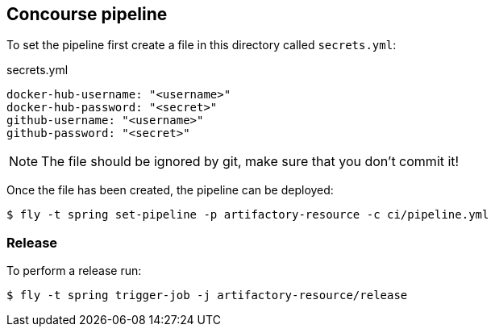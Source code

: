 == Concourse pipeline

To set the pipeline first create a file in this directory called `secrets.yml`:

[source,yaml]
.secrets.yml
----
docker-hub-username: "<username>"
docker-hub-password: "<secret>"
github-username: "<username>"
github-password: "<secret>"
----

NOTE: The file should be ignored by git, make sure that you don't commit it!

Once the file has been created, the pipeline can be deployed:

[source]
----
$ fly -t spring set-pipeline -p artifactory-resource -c ci/pipeline.yml
----

=== Release

To perform a release run:

[source]
----
$ fly -t spring trigger-job -j artifactory-resource/release
----
